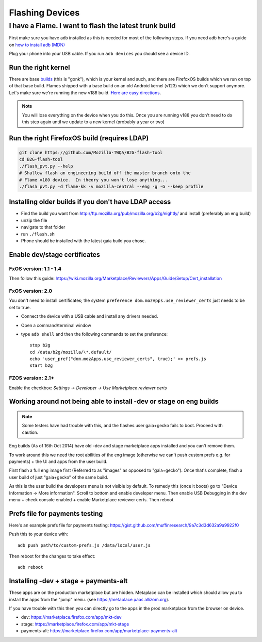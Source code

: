 Flashing Devices
================

I have a Flame.  I want to flash the latest trunk build
_______________________________________________________

First make sure you have adb installed as this is needed for most of the
following steps. If you need adb here's a guide on `how to install adb (MDN)
<https://developer.mozilla.org/en-US/Firefox_OS/Debugging/Installing_ADB>`_

Plug your phone into your USB cable.  If you run ``adb devices`` you should see a
device ID.

Run the right kernel
--------------------

There are base `builds <https://developer.mozilla.org/en-US/Firefox_OS/Platform/Architecture>`_
(this is "gonk"), which is your kernel and such, and there are FirefoxOS builds
which we run on top of that base build.  Flames shipped with a base build on an
old Android kernel (v123) which we don't support anymore.  Let's make sure
we're running the new v188 build.
`Here are easy directions <https://developer.mozilla.org/en-US/Firefox_OS/Developer_phone_guide/Flame#Updating_your_Flame%27s_software>`_.

.. note::

    You will lose everything on the device when you do this.
    Once you are running v188 you don't need to do this step
    again until we update to a new kernel (probably a year or two)

Run the right FirefoxOS build (requires LDAP)
---------------------------------------------

.. sourcecode:: shell

    git clone https://github.com/Mozilla-TWQA/B2G-flash-tool
    cd B2G-flash-tool
    ./flash_pvt.py --help
    # Shallow flash an engineering build off the master branch onto the
    # Flame v180 device.  In theory you won't lose anything...
    ./flash_pvt.py -d flame-kk -v mozilla-central --eng -g -G --keep_profile

Installing older builds if you don't have LDAP access
-----------------------------------------------------

* Find the build you want from http://ftp.mozilla.org/pub/mozilla.org/b2g/nightly/ and install (preferably an eng build)
* unzip the file
* navigate to that folder
* run ``./flash.sh``
* Phone should be installed with the latest gaia build you chose.

Enable dev/stage certificates
-----------------------------

FxOS version: 1.1 - 1.4
~~~~~~~~~~~~~~~~~~~~~~~

Then follow this guide: https://wiki.mozilla.org/Marketplace/Reviewers/Apps/Guide/Setup/Cert_installation

FxOS version: 2.0
~~~~~~~~~~~~~~~~~

You don't need to install certificates; the system ``preference dom.mozApps.use_reviewer_certs`` just needs to be set to true.

* Connect the device with a USB cable and install any drivers needed.
* Open a command/terminal window
* type ``adb shell`` and then the following commands to set the preference::

    stop b2g
    cd /data/b2g/mozilla/\*.default/
    echo 'user_pref("dom.mozApps.use_reviewer_certs", true);' >> prefs.js
    start b2g


FZOS version: 2.1+
~~~~~~~~~~~~~~~~~~

Enable the checkbox: `Settings -> Developer -> Use Marketplace reviewer certs`

Working around not being able to install -dev or stage on eng builds
--------------------------------------------------------------------

.. note::

    Some testers have had trouble with this, and the flashes user gaia+gecko fails to boot. Proceed with caution.

Eng builds (As of 16th Oct 2014) have old -dev and stage marketplace
apps installed and you can't remove them.

To work around this we need the root abilities of the eng image (otherwise
we can't push custom prefs e.g. for payments) + the UI and apps from the user
build.

First flash a full eng image first (Referred to as "images" as opposed to
"gaia+gecko"). Once that's complete, flash a user build of just
"gaia+gecko" of the same build.

As this is the user build the developers menu is not visible by default.
To remedy this (once it boots) go to "Device Information -> More information".
Scroll to bottom and enable developer menu. Then enable USB Debugging in the
dev menu + check console enabled + enable Marketplace reviewer certs. Then reboot.

Prefs file for payments testing
-------------------------------

Here's an example prefs file for payments testing:
https://gist.github.com/muffinresearch/9a7c3d3d632a9a9922f0

Push this to your device with::

    adb push path/to/custom-prefs.js /data/local/user.js

Then reboot for the changes to take effect::

    adb reboot

Installing -dev + stage + payments-alt
--------------------------------------

These apps are on the production marketplace but are hidden.
Metaplace can be installed which should allow you to install the apps from
the "jump" menu. (see https://metaplace.paas.allizom.org).

If you have trouble with this then you can directly go to the
apps in the prod marketplace from the browser on device.

* dev: https://marketplace.firefox.com/app/mkt-dev
* stage: https://marketplace.firefox.com/app/mkt-stage
* payments-alt: https://marketplace.firefox.com/app/marketplace-payments-alt
